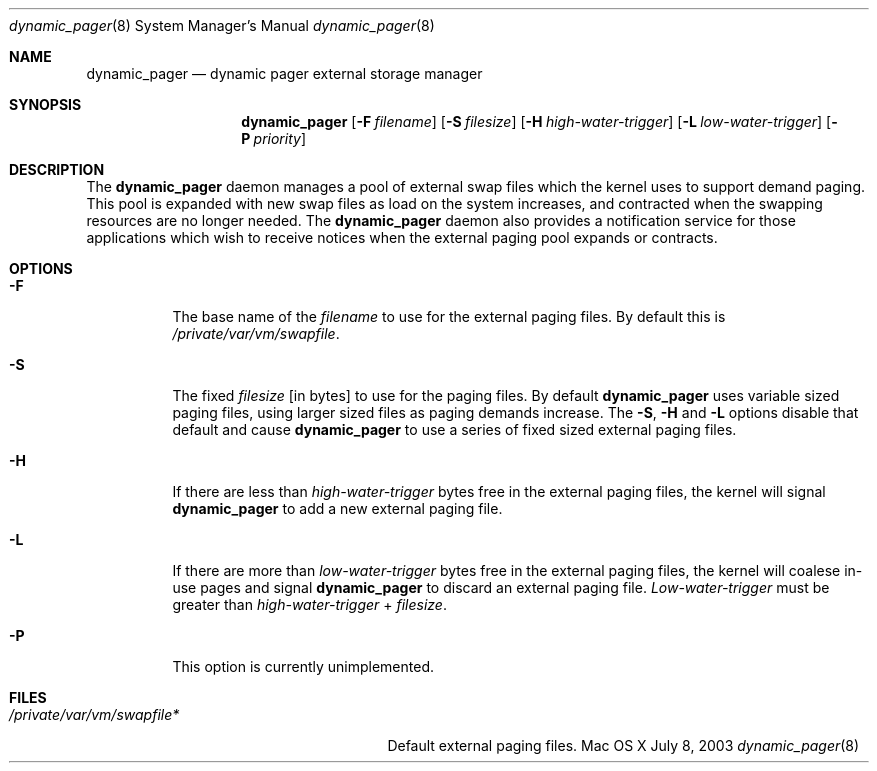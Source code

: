 .\" Copyright (c) 2003 Apple Computer, Inc.  All rights reserved.
.\"
.Dd July 8, 2003
.Dt dynamic_pager 8
.Os "Mac OS X"
.Sh NAME
.Nm dynamic_pager
.Nd dynamic pager external storage manager
.Sh SYNOPSIS
.Nm dynamic_pager
.Op Fl F Ar filename
.Op Fl S Ar filesize
.Op Fl H Ar high-water-trigger
.Op Fl L Ar low-water-trigger
.Op Fl P Ar priority
.Sh DESCRIPTION
The
.Nm dynamic_pager
daemon manages a pool of external swap files which the kernel uses to
support demand paging.  This pool is expanded with new swap files as load on
the system increases, and contracted when the swapping resources are no
longer needed.  The
.Nm dynamic_pager
daemon also provides a notification service for those applications which
wish to receive notices when the external paging pool expands or contracts.
.Sh OPTIONS
.Bl -tag -width Ds
.It Fl F
The base name of the
.Ar filename
to use for the external paging files.  By default this is
.Pa /private/var/vm/swapfile .
.It Fl S
The fixed
.Ar filesize
[in bytes] to use for the paging files.  By default
.Nm dynamic_pager
uses variable sized paging files, using larger sized files as paging demands
increase.  The
.Fl S ,
.Fl H
and
.Fl L
options disable that default and cause
.Nm dynamic_pager
to use a series of fixed sized external paging files.
.It Fl H
If there are less than
.Ar high-water-trigger
bytes free in the external paging files, the kernel will signal
.Nm dynamic_pager
to add a new external paging file.
.It Fl L
If there are more than
.Ar low-water-trigger
bytes free in the external paging files, the kernel will coalese in-use pages
and signal
.Nm dynamic_pager
to discard an external paging file.
.Ar Low-water-trigger
must be greater than
.Ar high-water-trigger
+
.Ar filesize .
.It Fl P
This option is currently unimplemented.
.El
.Sh FILES
.Bl -tag -width /private/var/vp/swapfile* -compact
.It Pa /private/var/vm/swapfile*
Default external paging files.
.El
